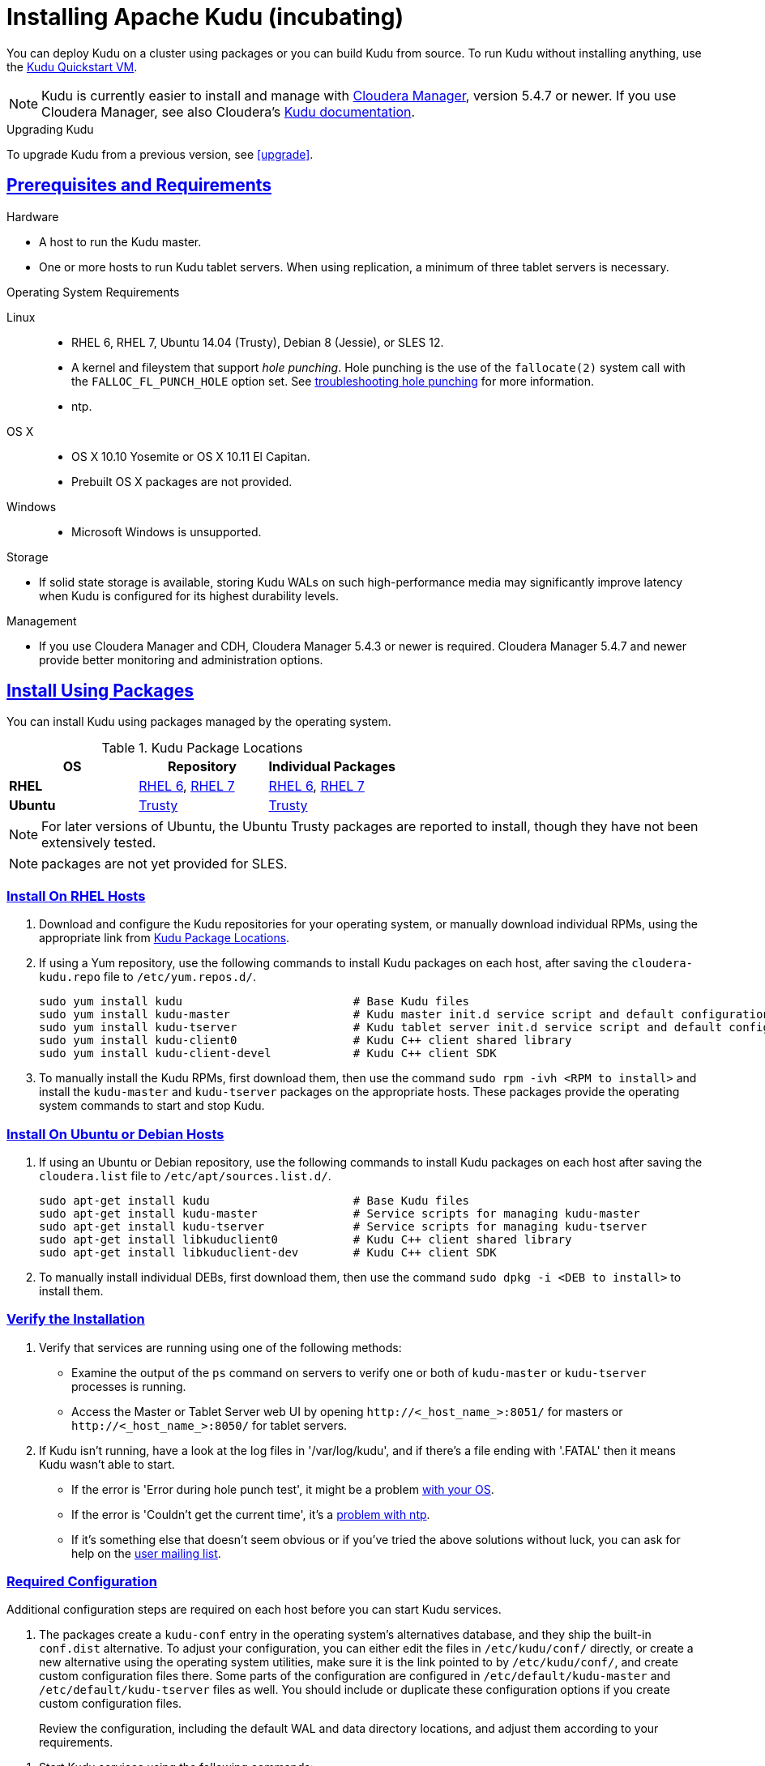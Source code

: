 // Licensed to the Apache Software Foundation (ASF) under one
// or more contributor license agreements.  See the NOTICE file
// distributed with this work for additional information
// regarding copyright ownership.  The ASF licenses this file
// to you under the Apache License, Version 2.0 (the
// "License"); you may not use this file except in compliance
// with the License.  You may obtain a copy of the License at
//
//   http://www.apache.org/licenses/LICENSE-2.0
//
// Unless required by applicable law or agreed to in writing,
// software distributed under the License is distributed on an
// "AS IS" BASIS, WITHOUT WARRANTIES OR CONDITIONS OF ANY
// KIND, either express or implied.  See the License for the
// specific language governing permissions and limitations
// under the License.

[[installation]]
= Installing Apache Kudu (incubating)

:author: Kudu Team
:imagesdir: ./images
:icons: font
:toc: left
:toclevels: 3
:doctype: book
:backend: html5
:sectlinks:
:experimental:

You can deploy Kudu on a cluster using packages or you can build Kudu
from source. To run Kudu without installing anything, use the link:quickstart.html#quickstart_vm[Kudu Quickstart VM].

NOTE: Kudu is currently easier to install and manage with link:http://www.cloudera.com/content/www/en-us/products/cloudera-manager.html[Cloudera Manager],
version 5.4.7 or newer. If you use Cloudera Manager, see also Cloudera's
link:http://www.cloudera.com/content/www/en-us/documentation/betas/kudu/latest/topics/kudu_installation.html[Kudu documentation].

.Upgrading Kudu
To upgrade Kudu from a previous version, see <<upgrade>>.

== Prerequisites and Requirements
.Hardware
- A host to run the Kudu master.
- One or more hosts to run Kudu tablet servers. When using replication, a minimum of
three tablet servers is necessary.

.Operating System Requirements
Linux::
    - RHEL 6, RHEL 7, Ubuntu 14.04 (Trusty), Debian 8 (Jessie), or SLES 12.
    - A kernel and fileystem that support _hole punching_. Hole punching is the use of the
      `fallocate(2)` system call with the `FALLOC_FL_PUNCH_HOLE` option set. See
      link:troubleshooting.html#req_hole_punching[troubleshooting hole punching] for more
      information.
    - ntp.
OS X::
    - OS X 10.10 Yosemite or OS X 10.11 El Capitan.
    - Prebuilt OS X packages are not provided.
Windows::
    - Microsoft Windows is unsupported.

.Storage
- If solid state storage is available, storing Kudu WALs on such high-performance
media may significantly improve latency when Kudu is configured for its highest
durability levels.

.Management
- If you use Cloudera Manager and CDH, Cloudera Manager 5.4.3 or newer is required.
Cloudera Manager 5.4.7 and newer provide better monitoring and administration options.

[[install_packages]]
== Install Using Packages
You can install Kudu using packages managed by the operating system.

[[kudu_package_locations]]
.Kudu Package Locations
[cols=">s,<,<",options="header"]
|===
| OS  | Repository  | Individual Packages
| RHEL | link:http://archive.cloudera.com/beta/kudu/redhat/6/x86_64/kudu/cloudera-kudu.repo[RHEL 6],
         link:http://archive.cloudera.com/beta/kudu/redhat/7/x86_64/kudu/cloudera-kudu.repo[RHEL 7] |
         link:http://archive.cloudera.com/beta/kudu/redhat/6/x86_64/kudu/0.8.0/RPMS/x86_64/[RHEL 6],
         link:http://archive.cloudera.com/beta/kudu/redhat/7/x86_64/kudu/0.8.0/RPMS/x86_64/[RHEL 7]
| Ubuntu | link:http://archive.cloudera.com/beta/kudu/ubuntu/trusty/amd64/kudu/cloudera.list[Trusty] |  http://archive.cloudera.com/beta/kudu/ubuntu/trusty/amd64/kudu/pool/contrib/k/kudu/[Trusty]
|===

NOTE: For later versions of Ubuntu, the Ubuntu Trusty packages are reported to install, though they have not been extensively tested.

NOTE: packages are not yet provided for SLES.

=== Install On RHEL Hosts

. Download and configure the Kudu repositories for your operating system, or manually
download individual RPMs, using the appropriate link from <<kudu_package_locations>>.

. If using a Yum repository, use the following commands to install Kudu packages on
each host, after saving the `cloudera-kudu.repo` file to `/etc/yum.repos.d/`.
+
----
sudo yum install kudu                         # Base Kudu files
sudo yum install kudu-master                  # Kudu master init.d service script and default configuration
sudo yum install kudu-tserver                 # Kudu tablet server init.d service script and default configuration
sudo yum install kudu-client0                 # Kudu C++ client shared library
sudo yum install kudu-client-devel            # Kudu C++ client SDK
----

. To manually install the Kudu RPMs, first download them, then use the command
`sudo rpm -ivh <RPM to install>` and install the
`kudu-master` and `kudu-tserver` packages on the appropriate hosts. These packages
provide the operating system commands to start and stop Kudu.

=== Install On Ubuntu or Debian Hosts

. If using an Ubuntu or Debian repository, use the following commands to install Kudu
packages on each host after saving the `cloudera.list` file to `/etc/apt/sources.list.d/`.
+
----
sudo apt-get install kudu                     # Base Kudu files
sudo apt-get install kudu-master              # Service scripts for managing kudu-master
sudo apt-get install kudu-tserver             # Service scripts for managing kudu-tserver
sudo apt-get install libkuduclient0           # Kudu C++ client shared library
sudo apt-get install libkuduclient-dev        # Kudu C++ client SDK
----

. To manually install individual DEBs, first download them, then use the command
`sudo dpkg -i <DEB to install>` to install them.

=== Verify the Installation

// tag::verify_install[]
. Verify that services are running using one of the following methods:
  - Examine the output of the `ps` command on servers to verify one or both of `kudu-master`
  or `kudu-tserver` processes is running.
  - Access the Master or Tablet Server web UI by opening `\http://<_host_name_>:8051/`
  for masters
  or `\http://<_host_name_>:8050/` for tablet servers.
. If Kudu isn't running, have a look at the log files in '/var/log/kudu', and if there's a file
  ending with '.FATAL' then it means Kudu wasn't able to start.
  - If the error is 'Error during hole punch test', it might be a problem
    link:troubleshooting.html#req_hole_punching[with your OS].
  - If the error is 'Couldn't get the current time', it's a
    link:troubleshooting.html#ntp[problem with ntp].
  - If it's something else that doesn't seem obvious or if you've tried the above solutions without
    luck, you can ask for help on the
    link:https://groups.google.com/forum/#!forum/kudu-user[user mailing list].

// end::verify_install[]

[[required_config_without_cm]]
=== Required Configuration

Additional configuration steps are required on each host before you can start Kudu services.

. The packages create a `kudu-conf` entry in the operating system's alternatives database,
and they ship the built-in `conf.dist` alternative. To adjust your configuration,
you can either edit the files in `/etc/kudu/conf/` directly, or create a new alternative
using the operating system utilities, make sure it is the link pointed to by `/etc/kudu/conf/`,
and create custom configuration files there. Some parts of the configuration are configured
in `/etc/default/kudu-master` and `/etc/default/kudu-tserver` files as well. You
should include or duplicate these configuration options if you create custom configuration files.
+
Review the configuration, including the default WAL and data directory locations,
and adjust them according to your requirements.

// tag::start_stop[]
. Start Kudu services using the following commands:
+
[source,bash]
----
$ sudo service kudu-master start
$ sudo service kudu-tserver start
----

. To stop Kudu services, use the following commands:
+
[source,bash]
----
$ sudo service kudu-master stop
$ sudo service kudu-tserver stop
----
// end::start_stop[]

. Configure the Kudu services to start automatically when the server starts, by adding
them to the default runlevel.
+
[source,bash]
----
$ sudo chkconfig kudu-master on                # RHEL / CentOS
$ sudo chkconfig kudu-tserver on               # RHEL / CentOS

$ sudo update-rc.d kudu-master defaults        # Debian / Ubuntu
$ sudo update-rc.d kudu-tserver defaults       # Debian / Ubuntu
----

. For additional configuration of Kudu services, see link:configuration.html[Configuring
Kudu].

== Build From Source
If installing Kudu using parcels or packages does not provide the flexibility you
need, you can build Kudu from source. You can build from source on any supported operating system.

[WARNING]
.Known Build Issues
====
* It is not possible to build Kudu on Microsoft Windows.
* A C++11 capable compiler (GCC 4.8+) is required.
====

[[rhel_from_source]]
=== RHEL or CentOS
RHEL or CentOS 6.6 or later is required to build Kudu from source. To build
on a version older than 7.0, the Red Hat Developer Toolset must be installed
(in order to have access to a C++11 capable compiler).

. Install the prerequisite libraries, if they are not installed.
+
----
$ sudo yum install gcc gcc-c++ autoconf automake libtool cyrus-sasl-devel \
  cyrus-sasl-plain patch pkgconfig make rsync vim-common gdb unzip redhat-lsb-core git
----

. If building on RHEL or CentOS older than 7.0, install the Red Hat Developer
Toolset.
+
----
$ DTLS_RPM=rhscl-devtoolset-3-epel-6-x86_64.noarch.rpm
$ DTLS_RPM_URL=https://www.softwarecollections.org/en/scls/rhscl/devtoolset-3/epel-6-x86_64/download/${DTLS_RPM}
$ wget ${DTLS_RPM_URL} -O ${DTLS_RPM}
$ sudo yum install -y scl-utils ${DTLS_RPM}
$ sudo yum install -y devtoolset-3-toolchain
----

. Optional: Install some additional packages, including ruby, if you plan to build documentation.
+
----
$ sudo yum install gem ruby-devel zlib-devel
----

. Clone the Git repository and change to the new `kudu` directory.
+
[source,bash]
----
$ git clone https://github.com/apache/incubator-kudu kudu
$ cd kudu
----

. Build any missing third-party requirements using the `build-if-necessary.sh` script. Not using
the devtoolset will result in `Host compiler appears to require libatomic, but cannot find it.`
+
[source,bash]
----
$ build-support/enable_devtoolset.sh thirdparty/build-if-necessary.sh
----

. Build Kudu, using the utilities installed in the previous step. Choose a build
directory for the intermediate output, which can be anywhere in your filesystem
except for the `kudu` directory itself. Notice that the devtoolset must still be specified,
else you'll get `cc1plus: error: unrecognized command line option "-std=c++11"`.
+
[source,bash]
----
mkdir -p build/release
cd build/release
../../build-support/enable_devtoolset.sh \
  ../../thirdparty/installed/bin/cmake \
  -DCMAKE_BUILD_TYPE=release \
  ../..
make -j4
----

. Optional: Install Kudu binaries, libraries, and headers.
If you do not specify an installation directory through the `DESTDIR`
environment variable, `/usr/local/` is the default.
+
[source,bash]
----
sudo make DESTDIR=/opt/kudu install
----

. Optional: Build the documentation. NOTE: This command builds local documentation that
is not appropriate for uploading to the Kudu website.
+
----
$ make docs
----

.RHEL / CentOS Build Script
====
This script provides an overview of the procedure to build Kudu on a
newly-installed RHEL or CentOS host, and can be used as the basis for an
automated deployment scenario. It skips the steps marked *Optional* above.

[source,bash]
----
#!/bin/bash

sudo yum -y install gcc gcc-c++ autoconf automake libtool cyrus-sasl-devel \
  cyrus-sasl-plain patch pkgconfig make rsync vim-common gdb unzip redhat-lsb-core git
DTLS_RPM=rhscl-devtoolset-3-epel-6-x86_64.noarch.rpm
DTLS_RPM_URL=https://www.softwarecollections.org/en/scls/rhscl/devtoolset-3/epel-6-x86_64/download/${DTLS_RPM}
wget ${DTLS_RPM_URL} -O ${DTLS_RPM}
sudo yum install -y scl-utils ${DTLS_RPM}
sudo yum install -y devtoolset-3-toolchain
cd kudu
build-support/enable_devtoolset.sh thirdparty/build-if-necessary.sh
mkdir -p build/release
cd build/release
../../build-support/enable_devtoolset.sh \
  ../../thirdparty/installed/bin/cmake \
  -DCMAKE_BUILD_TYPE=release \
  ../..
make -j4
----
====

[[ubuntu_from_source]]
=== Ubuntu or Debian

. Install the prerequisite libraries, if they are not installed.
+
----
$ sudo apt-get install git autoconf automake \
  curl gcc g++ libsasl2-dev libsasl2-modules \
  libtool ntp patch pkg-config make rsync unzip vim-common gdb python lsb-release
----

. Optional: Install additional packages to build the documentation
+
----
$ sudo apt-get install xsltproc zlib1g-dev
----

. Clone the Git repository and change to the new `kudu` directory.
+
[source,bash]
----
$ git clone https://github.com/apache/incubator-kudu kudu
$ cd kudu
----

. Build any missing third-party requirements using the `build-if-necessary.sh` script.
+
[source,bash]
----
$ thirdparty/build-if-necessary.sh
----

. Build Kudu, using the utilities installed in the previous step. Choose a build
directory for the intermediate output, which can be anywhere in your filesystem
except for the `kudu` directory itself.
+
[source,bash]
----
mkdir -p build/release
cd build/release
../../thirdparty/installed/bin/cmake -DCMAKE_BUILD_TYPE=release ../..
make -j4
----

. Optional: Install Kudu binaries, libraries, and headers.
If you do not specify an installation directory through the `DESTDIR`
environment variable, `/usr/local/` is the default.
+
[source,bash]
----
sudo make DESTDIR=/opt/kudu install
----

. Optional: Build the documentation. NOTE: This command builds local documentation that
is not appropriate for uploading to the Kudu website.
+
----
$ make docs
----

.Ubuntu / Debian Build Script
====
This script provides an overview of the procedure to build Kudu on Ubuntu, and
can be used as the basis for an automated deployment scenario. It skips
the steps marked *Optional* above.

[source,bash]
----
#!/bin/bash

sudo apt-get -y install git autoconf automake \
  curl gcc g++ libsasl2-dev libsasl2-modules \
  libtool ntp patch pkg-config make rsync unzip vim-common gdb python lsb-release
git clone https://github.com/apache/incubator-kudu kudu
cd kudu
thirdparty/build-if-necessary.sh
mkdir -p build/release
cd build/release
../../thirdparty/installed/bin/cmake \
  -DCMAKE_BUILD_TYPE=release \
  ../..
make -j4
----
====

[[sles_from_source]]
=== SUSE Linux Enterprise Server

. Install the prerequisite libraries, if they are not installed.
+
----
$ sudo zypper install autoconf automake curl cyrus-sasl-devel gcc gcc-c++ \
  gdb git libtool make ntp patch pkg-config python rsync unzip vim lsb-release
----

. Clone the Git repository and change to the new `kudu` directory.
+
[source,bash]
----
$ git clone https://github.com/apache/incubator-kudu kudu
$ cd kudu
----

. Build any missing third-party requirements using the `build-if-necessary.sh` script.
+
[source,bash]
----
$ thirdparty/build-if-necessary.sh
----

. Build Kudu, using the utilities installed in the previous step. Choose a build
directory for the intermediate output, which can be anywhere in your filesystem
except for the `kudu` directory itself.
+
[source,bash]
----
mkdir -p build/release
cd build/release
../../thirdparty/installed/bin/cmake \
  -DCMAKE_BUILD_TYPE=release \
  ../..
make -j4
----

. Optional: Install Kudu binaries, libraries, and headers.
If you do not specify an installation directory through the `DESTDIR`
environment variable, `/usr/local/` is the default.
+
[source,bash]
----
sudo make DESTDIR=/opt/kudu install
----

.SLES Build Script
====
This script provides an overview of the procedure to build Kudu on SLES, and
can be used as the basis for an automated deployment scenario. It skips
the steps marked *Optional* above.

[source,bash]
----
#!/bin/bash

sudo zypper install autoconf automake curl cyrus-sasl-devel gcc gcc-c++ \
  gdb git libtool make ntp patch pkg-config python rsync unzip vim lsb-release
git clone https://github.com/apache/incubator-kudu kudu
cd kudu
thirdparty/build-if-necessary.sh
mkdir -p build/release
cd build/release
../../thirdparty/installed/bin/cmake \
  -DCMAKE_BUILD_TYPE=release \
  ../..
make -j4
----
====

[[osx_from_source]]
=== OS X
The Xcode toolchain is necessary for compiling Kudu. Use `xcode-select --install`
to install the Xcode Command Line Tools if Xcode is not already installed. These
instructions use link:http://brew.sh/[Homebrew] to install dependencies, but
manual dependency installation is possible.

[WARNING]
.OS X Known Issues
====
Kudu support for OS X is experimental, and should only be used for development.
See link:https://issues.cloudera.org/browse/KUDU-1219[OS X Limitations & Known Issues]
for more information.
====

. Install the prerequisite libraries, if they are not installed.
+
----
$ brew install autoconf automake cmake libtool pkg-config pstree
----

. Clone the Git repository and change to the new `kudu` directory.
+
[source,bash]
----
$ git clone https://github.com/apache/incubator-kudu kudu
$ cd kudu
----

. Build any missing third-party requirements using the `build-if-necessary.sh` script.
+
[source,bash]
----
$ thirdparty/build-if-necessary.sh
----
  - If different versions of the dependencies are installed and used when calling
`thirdparty/build-if-necessary.sh`, you may get stuck with output similar to the
following:
+
----
./configure: line 16299: error near unexpected token `newline'
./configure: line 16299: `  PKG_CHECK_MODULES('
----
+
The thirdparty builds may be cached and may reflect the incorrect versions of the
dependencies. Ensure that you have the correct dependencies listed in Step 1, clean
the workspace, and then try to re-build.
+
[source,bash]
----
$ git clean -fdx
$ thirdparty/build-if-necessary.sh
----

. Build Kudu. Choose a build directory for the intermediate output, which can be
anywhere in your filesystem except for the `kudu` directory itself.
+
[source,bash]
----
mkdir -p build/release
cd build/release
../../thirdparty/installed/bin/cmake -DCMAKE_BUILD_TYPE=release ../..
make -j4
----

====
.OSX Build Script
====
This script provides an overview of the procedure to build Kudu on OSX, and can
be used as the basis for an automated deployment scenario. It assumes Xcode and Homebrew
are installed.

----
#!/bin/bash

brew install autoconf automake cmake libtool pkg-config pstree
git clone https://github.com/apache/incubator-kudu kudu
cd kudu
thirdparty/build-if-necessary.sh
mkdir -p build/release
cd build/release
../../thirdparty/installed/bin/cmake -DCMAKE_BUILD_TYPE=release ../..
make -j4
----
====

[[build_cpp_client]]
== Installing the C++ Client Libraries

If you need access to the Kudu client libraries for development,
install the `kudu-client` and `kudu-client-devel` package for your platform.
See <<install_packages>>.

WARNING: Only build against the client libraries and headers (`kudu_client.so` and `client.h`).
Other libraries and headers are internal to Kudu and have no stability guarantees.

[[build_java_client]]
== Build the Java Client

.Requirements
- JDK 7
- Apache Maven 3.x
- `protoc` 2.6 or newer installed in your path, or built from the `thirdparty/` directory.
You can run the following commands to build `protoc` from the third-party dependencies:
[source,bash]
----
$ thirdparty/download-thirdparty.sh
$ thirdparty/build-thirdparty.sh protobuf
----

To build the Java client, clone the Kudu Git
repository, change to the `java` directory, and issue the following command:

[source,bash]
----
$ mvn install -DskipTests
----

For more information about building the Java API, as well as Eclipse integration,
see `java/README.md`.

[[view_api]]
== View API Documentation

// tag::view_api[]
.C++ API Documentation
The documentation for the C++ client APIs is included in the header files in
`/usr/include/kudu/` if you installed Kudu using packages or subdirectories
of `src/kudu/client/` if you built Kudu from source. If you installed Kudu using parcels,
no headers are included in your installation. and you will need to <<build_kudu,build
Kudu from source>> in order to have access to the headers and shared libraries.

The following command is a naive approach to finding relevant header files. Use
of any APIs other than the client APIs is unsupported.

[source,bash]
----
$ find /usr/include/kudu -type f -name *.h
----

.Java API Documentation
You can view the link:../apidocs/index.html[Java API documentation] online. Alternatively,
after <<build_java_client,building the Java client>>, Java API documentation is available
in `java/kudu-client/target/apidocs/index.html`.
// end::view_api[]

[[upgrade]]
== Upgrade from 0.8.0 to 0.9.x

Before upgrading, see <<client_compatibility>> and <<api_compatibility>>.
To upgrade from Kudu 0.8.0 to 0.9.0, perform the following high-level steps, which
are detailed in <<upgrade_procedure>>:

. Shut down all Kudu services.
. Install the new Kudu packages or parcels, or install Kudu 0.9.1 from source.
. Restart all Kudu services.

It is technically possible to upgrade Kudu using rolling restarts, but it has not
been tested and is not recommended.

To upgrade from 0.9.0 to 0.9.1, use the same procedure as the upgrade from 0.8.0 to 0.9.0.

NOTE: For the duration of the Kudu Beta, upgrade instructions are only given for going
from the previous latest version to the newest.

[[client_compatibility]]
=== Client compatibility

Masters and tablet servers should be upgraded before clients are upgraded. For specific
information about client compatibility, see the
link:release_notes.html#rn_0.9.0_incompatible_changes[Incompatible Changes] section
of the release notes.

[[api_compatibility]]

=== API Compatibility

In Kudu 0.9 and higher, you must set partitioning options explicitly when
creating a new table. If you do not specify partitioning options, the table
creation will fail. This behavior change does not affect existing tables.

[[upgrade_procedure]]
=== Upgrade procedure

. Stop the Kudu master and tablet server services:
+
[source,bash]
----
$ sudo service kudu-master stop
$ sudo service kudu-tserver stop
----

. Upgrade the packages.
 - On RHEL or CentOS hosts:
+
[source,bash]
----
sudo yum clean all
sudo yum upgrade kudu
----
 - On Ubuntu or Debian hosts:
+
[source,bash]
----
sudo apt-get update
sudo apt-get install kudu
----

. Start the Kudu master and tablet server services:
+
[source,bash]
----
$ sudo service kudu-master start
$ sudo service kudu-tserver start
----

[[next_steps]]
== Next Steps
- link:configuration.html[Configuring Kudu]
- link:administration.html[Kudu Administration]

